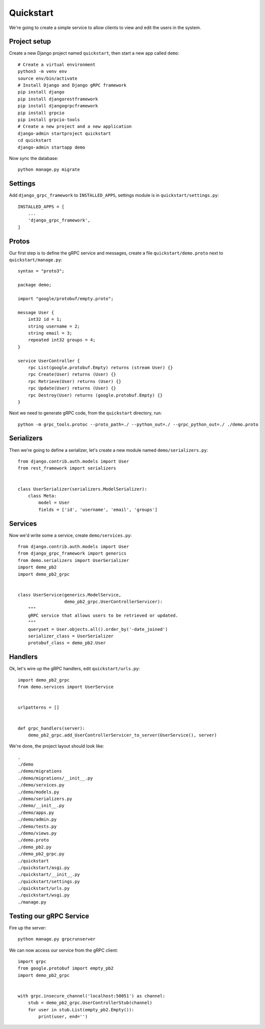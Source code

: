.. _quickstart:

Quickstart
==========

We're going to create a simple service to allow clients to view and edit the
users in the system.


Project setup
-------------

Create a new Django project named ``quickstart``, then start a new app called
``demo``::

    # Create a virtual environment
    python3 -m venv env
    source env/bin/activate
    # Install Django and Django gRPC framework
    pip install django
    pip install djangorestframework
    pip install djangogrpcframework
    pip install grpcio
    pip install grpcio-tools
    # Create a new project and a new application
    django-admin startproject quickstart
    cd quickstart
    django-admin startapp demo

Now sync the database::

    python manage.py migrate


Settings
--------

Add ``django_grpc_framework`` to ``INSTALLED_APPS``, settings module is in
``quickstart/settings.py``::

    INSTALLED_APPS = [
        ...
        'django_grpc_framework',
    ]


Protos
------

Our first step is to define the gRPC service and messages, create a file
``quickstart/demo.proto`` next to ``quickstart/manage.py``::

    syntax = "proto3";

    package demo;

    import "google/protobuf/empty.proto";

    message User {
        int32 id = 1;
        string username = 2;
        string email = 3;
        repeated int32 groups = 4;
    }

    service UserController {
        rpc List(google.protobuf.Empty) returns (stream User) {}
        rpc Create(User) returns (User) {}
        rpc Retrieve(User) returns (User) {}
        rpc Update(User) returns (User) {}
        rpc Destroy(User) returns (google.protobuf.Empty) {}
    }

Next we need to generate gRPC code, from the ``quickstart`` directory, run::

    python -m grpc_tools.protoc --proto_path=./ --python_out=./ --grpc_python_out=./ ./demo.proto


Serializers
-----------

Then we're going to define a serializer, let's create a new module named
``demo/serializers.py``::

    from django.contrib.auth.models import User
    from rest_framework import serializers


    class UserSerializer(serializers.ModelSerializer):
        class Meta:
            model = User
            fields = ['id', 'username', 'email', 'groups']


Services
--------

Now we'd write some a service, create ``demo/services.py``::

    from django.contrib.auth.models import User
    from django_grpc_framework import generics
    from demo.serializers import UserSerializer
    import demo_pb2
    import demo_pb2_grpc


    class UserService(generics.ModelService,
                      demo_pb2_grpc.UserControllerServicer):
        """
        gRPC service that allows users to be retrieved or updated.
        """
        queryset = User.objects.all().order_by('-date_joined')
        serializer_class = UserSerializer
        protobuf_class = demo_pb2.User


Handlers
--------

Ok, let's wire up the gRPC handlers, edit ``quickstart/urls.py``::

    import demo_pb2_grpc
    from demo.services import UserService


    urlpatterns = []


    def grpc_handlers(server):
        demo_pb2_grpc.add_UserControllerServicer_to_server(UserService(), server)

We're done, the project layout should look like::

    .
    ./demo
    ./demo/migrations
    ./demo/migrations/__init__.py
    ./demo/services.py
    ./demo/models.py
    ./demo/serializers.py
    ./demo/__init__.py
    ./demo/apps.py
    ./demo/admin.py
    ./demo/tests.py
    ./demo/views.py
    ./demo.proto
    ./demo_pb2.py
    ./demo_pb2_grpc.py
    ./quickstart
    ./quickstart/asgi.py
    ./quickstart/__init__.py
    ./quickstart/settings.py
    ./quickstart/urls.py
    ./quickstart/wsgi.py
    ./manage.py


Testing our gRPC Service
------------------------

Fire up the server::

    python manage.py grpcrunserver

We can now access our service from the gRPC client::

    import grpc
    from google.protobuf import empty_pb2
    import demo_pb2_grpc


    with grpc.insecure_channel('localhost:50051') as channel:
        stub = demo_pb2_grpc.UserControllerStub(channel)
        for user in stub.List(empty_pb2.Empty()):
            print(user, end='')
